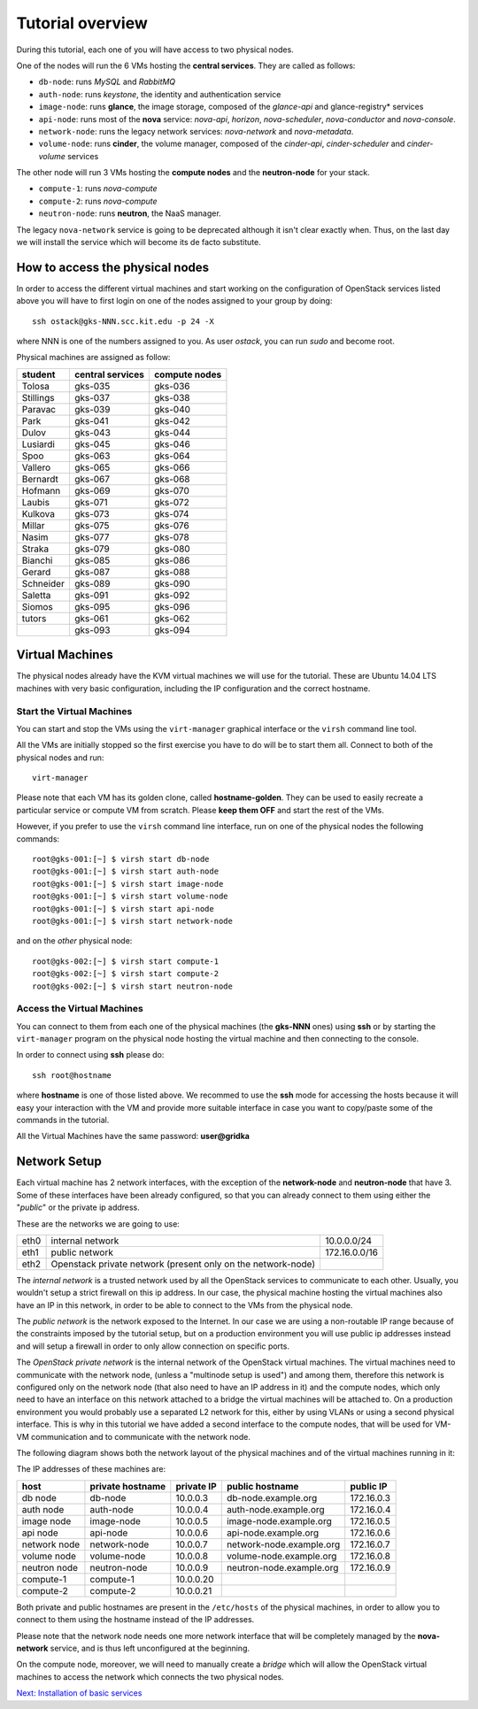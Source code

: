 Tutorial overview
=================

During this tutorial, each one of you will have access to two physical
nodes.

One of the nodes will run the 6 VMs hosting the **central services**. 
They are called as follows:

* ``db-node``:  runs *MySQL* and *RabbitMQ*

* ``auth-node``: runs *keystone*, the identity and authentication
  service

* ``image-node``: runs **glance**, the image storage, composed of the
  *glance-api* and glance-registry* services

* ``api-node``: runs most of the **nova** service: *nova-api*,
  *horizon*, *nova-scheduler*, *nova-conductor* and *nova-console*.

* ``network-node``: runs the legacy network services:
  *nova-network* and *nova-metadata*.

* ``volume-node``: runs **cinder**, the volume manager, composed of
  the *cinder-api*, *cinder-scheduler* and *cinder-volume* services


The other node will run 3 VMs hosting the **compute nodes** and the
**neutron-node** for your stack.

* ``compute-1``: runs *nova-compute*
* ``compute-2``: runs *nova-compute*
* ``neutron-node``: runs **neutron**, the NaaS manager. 

The legacy ``nova-network`` service is going to be deprecated although 
it isn't clear exactly when. Thus, on the last day we will install the 
service which will become its de facto substitute. 

How to access the physical nodes
++++++++++++++++++++++++++++++++

In order to access the different virtual machines and start working on
the configuration of OpenStack services listed above you will have to
first login on one of the nodes assigned to your group by doing::

        ssh ostack@gks-NNN.scc.kit.edu -p 24 -X

where NNN is one of the numbers assigned to you. As user `ostack`, you
can run `sudo` and become root.

Physical machines are assigned as follow:

+-----------------+------------------+---------------+
| student         | central services | compute nodes |
+=================+==================+===============+
|Tolosa           |  gks-035         | gks-036       |
+-----------------+------------------+---------------+
|Stillings        |  gks-037         | gks-038       |
+-----------------+------------------+---------------+
|Paravac          |  gks-039         | gks-040       |
+-----------------+------------------+---------------+
|Park             |  gks-041         | gks-042       |
+-----------------+------------------+---------------+
|Dulov            |  gks-043         | gks-044       |
+-----------------+------------------+---------------+
|Lusiardi         |  gks-045         | gks-046       |
+-----------------+------------------+---------------+
|Spoo             |  gks-063         | gks-064       |
+-----------------+------------------+---------------+
|Vallero          |  gks-065         | gks-066       |
+-----------------+------------------+---------------+
|Bernardt         |  gks-067         | gks-068       |
+-----------------+------------------+---------------+
|Hofmann          |  gks-069         | gks-070       |
+-----------------+------------------+---------------+
|Laubis           |  gks-071         | gks-072       |
+-----------------+------------------+---------------+
|Kulkova          |  gks-073         | gks-074       |
+-----------------+------------------+---------------+
|Millar           |  gks-075         | gks-076       |
+-----------------+------------------+---------------+
|Nasim            |  gks-077         | gks-078       |
+-----------------+------------------+---------------+
|Straka           |  gks-079         | gks-080       |
+-----------------+------------------+---------------+
|Bianchi          |  gks-085         | gks-086       |
+-----------------+------------------+---------------+
|Gerard           |  gks-087         | gks-088       |
+-----------------+------------------+---------------+
|Schneider        |  gks-089         | gks-090       |
+-----------------+------------------+---------------+
|Saletta          |  gks-091         | gks-092       |
+-----------------+------------------+---------------+
|Siomos           |  gks-095         | gks-096       |
+-----------------+------------------+---------------+
|tutors           |  gks-061         | gks-062       |
+-----------------+------------------+---------------+
|                 |  gks-093         | gks-094       |
+-----------------+------------------+---------------+


Virtual Machines
++++++++++++++++

The physical nodes already have the KVM virtual machines we will use
for the tutorial. These are Ubuntu 14.04 LTS machines with very basic
configuration, including the IP configuration and the correct hostname.

Start the Virtual Machines
~~~~~~~~~~~~~~~~~~~~~~~~~~

You can start and stop the VMs using the ``virt-manager`` graphical
interface or the ``virsh`` command line tool.

All the VMs are initially stopped so the first exercise
you have to do will be to start them all. Connect to both
of the physical nodes and run::

    virt-manager

Please note that each VM has its golden clone, called  **hostname-golden**. 
They can be used to easily recreate a particular service or compute VM
from scratch. Please **keep them OFF** and start the rest of the VMs. 

However, if you prefer to use the ``virsh`` command line interface,
run on one of the physical nodes the following commands::

    root@gks-001:[~] $ virsh start db-node
    root@gks-001:[~] $ virsh start auth-node
    root@gks-001:[~] $ virsh start image-node
    root@gks-001:[~] $ virsh start volume-node
    root@gks-001:[~] $ virsh start api-node
    root@gks-001:[~] $ virsh start network-node

and on the *other* physical node::

    root@gks-002:[~] $ virsh start compute-1
    root@gks-002:[~] $ virsh start compute-2
    root@gks-002:[~] $ virsh start neutron-node

Access the Virtual Machines
~~~~~~~~~~~~~~~~~~~~~~~~~~~

You can connect to them from each one of the physical machines (the
**gks-NNN** ones) using **ssh** or by starting the ``virt-manager``
program on the physical node hosting the virtual machine and then
connecting to the console.

In order to connect using **ssh** please do::

     ssh root@hostname 

where **hostname** is one of those listed above. We recommed to use the
**ssh** mode for accessing the hosts because it will easy your interaction
with the VM and provide more suitable interface in case you want to
copy/paste some of the commands in the tutorial. 

All the Virtual Machines have the same password: **user@gridka**

Network Setup
+++++++++++++

Each virtual machine has 2 network interfaces, with the exception of
the **network-node** and **neutron-node** that have 3. Some of these
interfaces have been already configured, so that you can already
connect to them using either the "*public*" or the private ip address.

These are the networks we are going to use:

+------+-----------------------+------------------+
| eth0 | internal network      | 10.0.0.0/24      |
+------+-----------------------+------------------+
| eth1 | public network        | 172.16.0.0/16    |
+------+-----------------------+------------------+
| eth2 | Openstack private     |                  |
|      | network (present only |                  |
|      | on the network-node)  |                  |
+------+-----------------------+------------------+

The *internal network* is a trusted network used by all the OpenStack
services to communicate to each other. Usually, you wouldn't setup a
strict firewall on this ip address. In our case, the physical machine
hosting the virtual machines also have an IP in this network, in order
to be able to connect to the VMs from the physical node.

The *public network* is the network exposed to the Internet. In our
case we are using a non-routable IP range because of the constraints
imposed by the tutorial setup, but on a production environment you
will use public ip addresses instead and will setup a firewall in
order to only allow connection on specific ports.

The *OpenStack private network* is the internal network of the
OpenStack virtual machines. The virtual machines need to communicate
with the network node, (unless a "multinode setup is used") and among
them, therefore this network is configured only on the network node
(that also need to have an IP address in it) and the compute nodes,
which only need to have an interface on this network attached to a
bridge the virtual machines will be attached to. On a production
environment you would probably use a separated L2 network for this,
either by using VLANs or using a second physical interface. This is
why in this tutorial we have added a second interface to the compute
nodes, that will be used for VM-VM communication and to communicate
with the network node.

The following diagram shows both the network layout of the physical
machines and of the virtual machines running in it:

.. image:: ../images/network_diagram.png

The IP addresses of these machines are:

+--------------+--------------+-----------+--------------------------+------------+
| host         | private      | private   | public hostname          | public     |
|              | hostname     | IP        |                          | IP         |
+==============+==============+===========+==========================+============+
| db node      | db-node      | 10.0.0.3  | db-node.example.org      | 172.16.0.3 |
+--------------+--------------+-----------+--------------------------+------------+
| auth node    | auth-node    | 10.0.0.4  | auth-node.example.org    | 172.16.0.4 |
+--------------+--------------+-----------+--------------------------+------------+
| image node   | image-node   | 10.0.0.5  | image-node.example.org   | 172.16.0.5 |
+--------------+--------------+-----------+--------------------------+------------+
| api node     | api-node     | 10.0.0.6  | api-node.example.org     | 172.16.0.6 |
+--------------+--------------+-----------+--------------------------+------------+
| network node | network-node | 10.0.0.7  | network-node.example.org | 172.16.0.7 |
+--------------+--------------+-----------+--------------------------+------------+
| volume node  | volume-node  | 10.0.0.8  | volume-node.example.org  | 172.16.0.8 |
+--------------+--------------+-----------+--------------------------+------------+
| neutron node | neutron-node | 10.0.0.9  | neutron-node.example.org | 172.16.0.9 |
+--------------+--------------+-----------+--------------------------+------------+
| compute-1    | compute-1    | 10.0.0.20 |                          |            |
+--------------+--------------+-----------+--------------------------+------------+
| compute-2    | compute-2    | 10.0.0.21 |                          |            |
+--------------+--------------+-----------+--------------------------+------------+

Both private and public hostnames are present in the ``/etc/hosts`` of
the physical machines, in order to allow you to connect to them using
the hostname instead of the IP addresses.

Please note that the network node needs one more network interface
that will be completely managed by the **nova-network** service, and
is thus left unconfigured at the beginning.

On the compute node, moreover, we will need to manually create a
*bridge* which will allow the OpenStack virtual machines to access the
network which connects the two physical nodes.

`Next: Installation of basic services <basic_services.rst>`_

..
   Installation:
   -------------

   We will install the following services in sequence, on different
   virtual machines.

   * ``all nodes installation``: Common tasks for all the nodes
   * ``db-node``: MySQL + RabbitMQ,
   * ``auth-node``: keystone,
   * ``image-node``: glance,
   * ``api-node``: nova-api, nova-scheduler,
   * ``network-node``: nova-network,
   * ``volume-node``: cinder,
   * ``compute-1``: nova-compute,
   * ``compute-2``: nova-compute,

